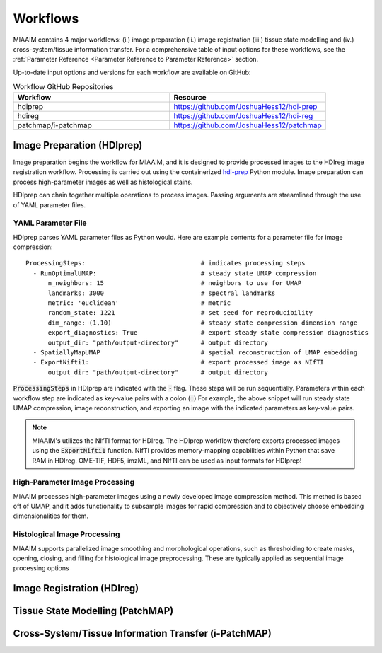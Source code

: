.. _Workflows to Workflows:

Workflows
=========

MIAAIM contains 4 major workflows: (i.) image preparation (ii.) image registration
(iii.) tissue state modelling and (iv.) cross-system/tissue information transfer.
For a comprehensive table of input options for these workflows, see the
:ref:`Parameter Reference <Parameter Reference to Parameter Reference>` section.

Up-to-date input options and versions for each workflow are available on GitHub:

.. _Workflow GitHub Repositories to Workflow GitHub Repositories:
.. list-table:: Workflow GitHub Repositories
   :widths: 25 25
   :header-rows: 1

   * - Workflow
     - Resource
   * - hdiprep
     - https://github.com/JoshuaHess12/hdi-prep
   * - hdireg
     - https://github.com/JoshuaHess12/hdi-reg
   * - patchmap/i-patchmap
     - https://github.com/JoshuaHess12/patchmap

Image Preparation (HDIprep)
^^^^^^^^^^^^^^^^^^^^^^^^^^^
Image preparation begins the workflow for MIAAIM, and it is designed to provide
processed images to the HDIreg image registration workflow. Processing is carried out
using the containerized `hdi-prep <https://github.com/JoshuaHess12/hdi-prep>`_
Python module. Image preparation can process high-parameter images as well as
histological stains.

HDIprep can chain together multiple operations to process images. Passing arguments
are streamlined through the use of YAML parameter files.

YAML Parameter File
-------------------
HDIprep parses YAML parameter files as Python would. Here are example contents
for a parameter file for image compression:

::

    ProcessingSteps:                               # indicates processing steps
      - RunOptimalUMAP:                            # steady state UMAP compression
          n_neighbors: 15                          # neighbors to use for UMAP
          landmarks: 3000                          # spectral landmarks
          metric: 'euclidean'                      # metric
          random_state: 1221                       # set seed for reproducibility
          dim_range: (1,10)                        # steady state compression dimension range
          export_diagnostics: True                 # export steady state compression diagnostics
          output_dir: "path/output-directory"      # output directory
      - SpatiallyMapUMAP                           # spatial reconstruction of UMAP embedding
      - ExportNifti1:                              # export processed image as NIfTI
          output_dir: "path/output-directory"      # output directory

:code:`ProcessingSteps` in HDIprep are indicated
with the :code:`-` flag. These steps will be run sequentially. Parameters within each
workflow step are indicated as key-value pairs with a colon (:code:`:`) For example,
the above snippet will run steady state UMAP compression, image reconstruction,
and exporting an image with the indicated parameters as key-value pairs.

.. note::
    MIAAIM's utilizes the NIfTI format for HDIreg. The HDIprep workflow therefore
    exports processed images using the :code:`ExportNifti1`
    function. NIfTI provides memory-mapping capabilities within Python
    that save RAM in HDIreg. OME-TIF, HDF5, imzML, and NIfTI can be used as input
    formats for HDIprep!

High-Parameter Image Processing
-------------------------------
MIAAIM processes high-parameter images using a newly developed image
compression method. This method is based off of UMAP, and it adds functionality
to subsample images for rapid compression and to objectively choose embedding
dimensionalities for them.

Histological Image Processing
-----------------------------
MIAAIM supports parallelized image smoothing and morphological operations, such
as thresholding to create masks, opening, closing, and filling for histological
image preprocessing. These are typically applied as sequential image processing
options

Image Registration (HDIreg)
^^^^^^^^^^^^^^^^^^^^^^^^^^^

Tissue State Modelling (PatchMAP)
^^^^^^^^^^^^^^^^^^^^^^^^^^^^^^^^^

Cross-System/Tissue Information Transfer (i-PatchMAP)
^^^^^^^^^^^^^^^^^^^^^^^^^^^^^^^^^^^^^^^^^^^^^^^^^^^^^
